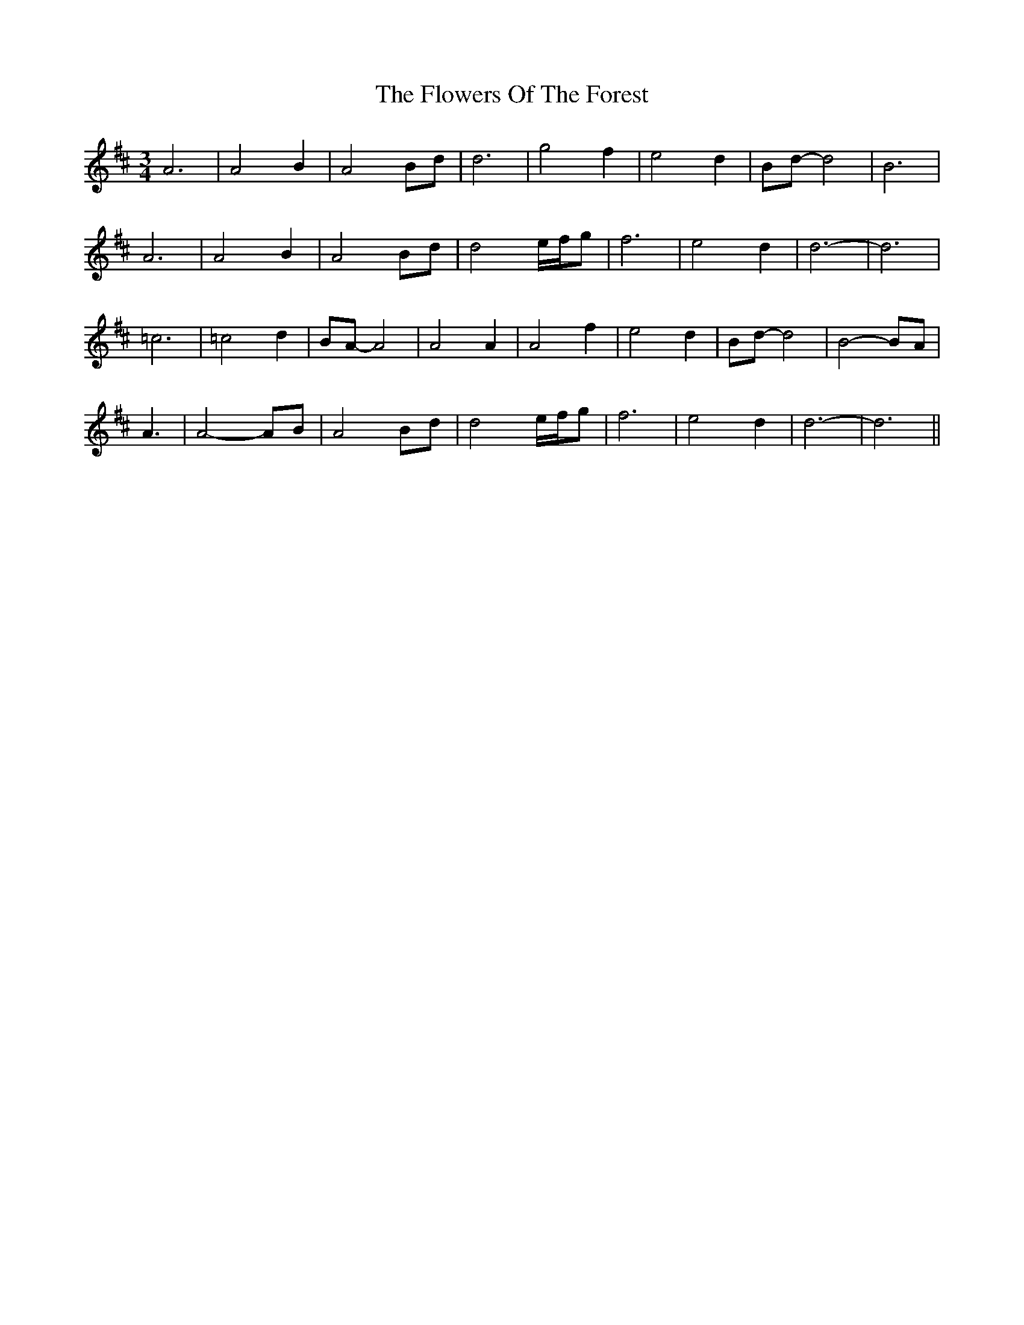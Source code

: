 X: 13535
T: Flowers Of The Forest, The
R: waltz
M: 3/4
K: Dmajor
A6|A4B2|A4Bd|d6|g4f2|e4d2|Bd-d4|B6|
A6|A4B2|A4Bd|d4e/f/g|f6|e4d2|d6-|d6|
=c6|=c4d2|BA-A4|A4A2|A4f2|e4d2|Bd-d4|B4-BA|
A3|A4-AB|A4Bd|d4e/f/g|f6|e4d2|d6-|d6||

